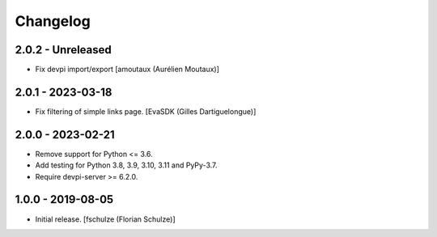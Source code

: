 Changelog
=========

2.0.2 - Unreleased
------------------

- Fix devpi import/export
  [amoutaux (Aurélien Moutaux)]

2.0.1 - 2023-03-18
------------------

- Fix filtering of simple links page.
  [EvaSDK (Gilles Dartiguelongue)]


2.0.0 - 2023-02-21
------------------

- Remove support for Python <= 3.6.

- Add testing for Python 3.8, 3.9, 3.10, 3.11 and PyPy-3.7.

- Require devpi-server >= 6.2.0.


1.0.0 - 2019-08-05
------------------

- Initial release.
  [fschulze (Florian Schulze)]
